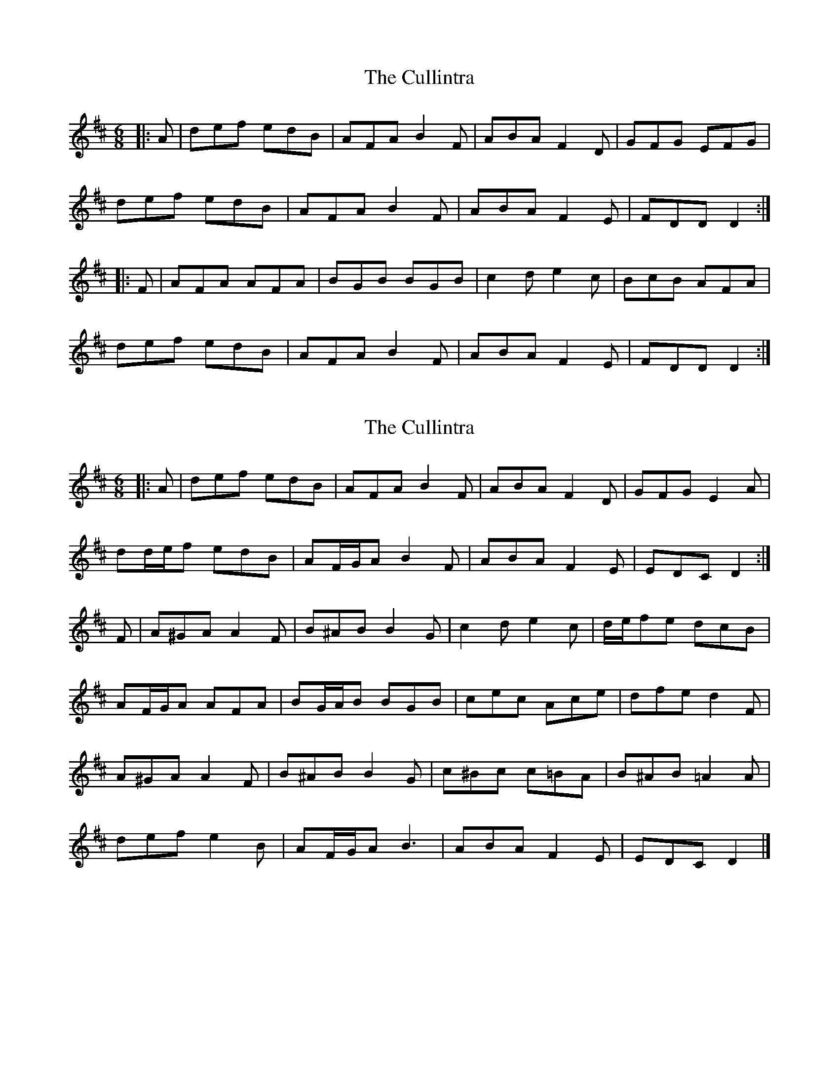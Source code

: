 X: 1
T: Cullintra, The
Z: ceolachan
S: https://thesession.org/tunes/12771#setting21643
R: jig
M: 6/8
L: 1/8
K: Dmaj
|: A |def edB | AFA B2 F | ABA F2 D | GFG EFG |
def edB | AFA B2 F | ABA F2 E | FDD D2 :|
|: F |AFA AFA | BGB BGB | c2 d e2 c | BcB AFA |
def edB | AFA B2 F | ABA F2 E | FDD D2 :|
X: 2
T: Cullintra, The
Z: ceolachan
S: https://thesession.org/tunes/12771#setting21644
R: jig
M: 6/8
L: 1/8
K: Dmaj
|: A |def edB | AFA B2 F | ABA F2 D | GFG E2 A |
dd/e/f edB | AF/G/A B2 F | ABA F2 E | EDC D2 :|
F |A^GA A2 F | B^AB B2 G | c2 d e2 c | d/e/fe dcB |
AF/G/A AFA | BG/A/B BGB | cec Ace | dfe d2 F |
A^GA A2 F | B^AB B2 G | c^Bc c=BA | B^AB =A2 A |
def e2 B | AF/G/A B3 | ABA F2 E | EDC D2 |]
